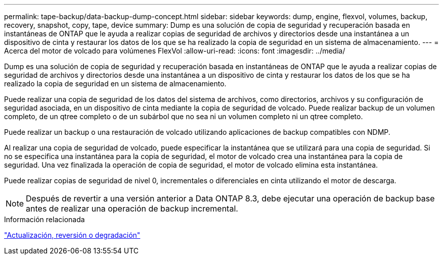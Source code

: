 ---
permalink: tape-backup/data-backup-dump-concept.html 
sidebar: sidebar 
keywords: dump, engine, flexvol, volumes, backup, recovery, snapshot, copy, tape, device 
summary: Dump es una solución de copia de seguridad y recuperación basada en instantáneas de ONTAP que le ayuda a realizar copias de seguridad de archivos y directorios desde una instantánea a un dispositivo de cinta y restaurar los datos de los que se ha realizado la copia de seguridad en un sistema de almacenamiento. 
---
= Acerca del motor de volcado para volúmenes FlexVol
:allow-uri-read: 
:icons: font
:imagesdir: ../media/


[role="lead"]
Dump es una solución de copia de seguridad y recuperación basada en instantáneas de ONTAP que le ayuda a realizar copias de seguridad de archivos y directorios desde una instantánea a un dispositivo de cinta y restaurar los datos de los que se ha realizado la copia de seguridad en un sistema de almacenamiento.

Puede realizar una copia de seguridad de los datos del sistema de archivos, como directorios, archivos y su configuración de seguridad asociada, en un dispositivo de cinta mediante la copia de seguridad de volcado. Puede realizar backup de un volumen completo, de un qtree completo o de un subárbol que no sea ni un volumen completo ni un qtree completo.

Puede realizar un backup o una restauración de volcado utilizando aplicaciones de backup compatibles con NDMP.

Al realizar una copia de seguridad de volcado, puede especificar la instantánea que se utilizará para una copia de seguridad. Si no se especifica una instantánea para la copia de seguridad, el motor de volcado crea una instantánea para la copia de seguridad. Una vez finalizada la operación de copia de seguridad, el motor de volcado elimina esta instantánea.

Puede realizar copias de seguridad de nivel 0, incrementales o diferenciales en cinta utilizando el motor de descarga.

[NOTE]
====
Después de revertir a una versión anterior a Data ONTAP 8.3, debe ejecutar una operación de backup base antes de realizar una operación de backup incremental.

====
.Información relacionada
link:../setup-upgrade/index.html["Actualización, reversión o degradación"]
